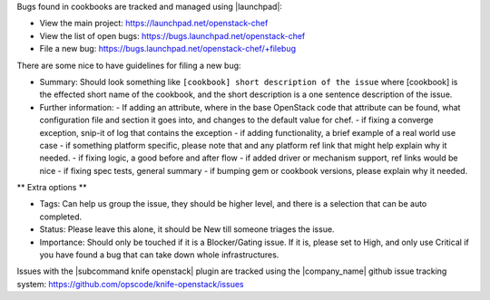 .. The contents of this file are included in multiple topics.
.. This file should not be changed in a way that hinders its ability to appear in multiple documentation sets.


Bugs found in cookbooks are tracked and managed using |launchpad|:

* View the main project: https://launchpad.net/openstack-chef
* View the list of open bugs: https://bugs.launchpad.net/openstack-chef
* File a new bug: https://bugs.launchpad.net/openstack-chef/+filebug

There are some nice to have guidelines for filing a new bug:

* Summary: Should look something like ``[cookbook] short description of the issue`` where [cookbook] is the effected short name of the cookbook, and the short description is a one sentence description of the issue.

* Further information:
  - If adding an attribute, where in the base OpenStack code that attribute can be found, what configuration file and section it goes into, and changes to the default value for chef.
  - if fixing a converge exception, snip-it of log that contains the exception
  - if adding functionality, a brief example of a real world use case
  - if something platform specific, please note that and any platform ref link that might help explain why it needed.
  - if fixing logic, a good before and after flow
  - if added driver or mechanism support, ref links would be nice
  - if fixing spec tests, general summary
  - if bumping gem or cookbook versions, please explain why it needed.

** Extra options **

* Tags: Can help us group the issue, they should be higher level, and there is a selection that can be auto completed.

* Status: Please leave this alone, it should be New till someone triages the issue.

* Importance: Should only be touched if it is a Blocker/Gating issue. If it is, please set to High, and only use Critical if you have found a bug that can take down whole infrastructures.

Issues with the |subcommand knife openstack| plugin are tracked using the |company_name| github issue tracking system: https://github.com/opscode/knife-openstack/issues
